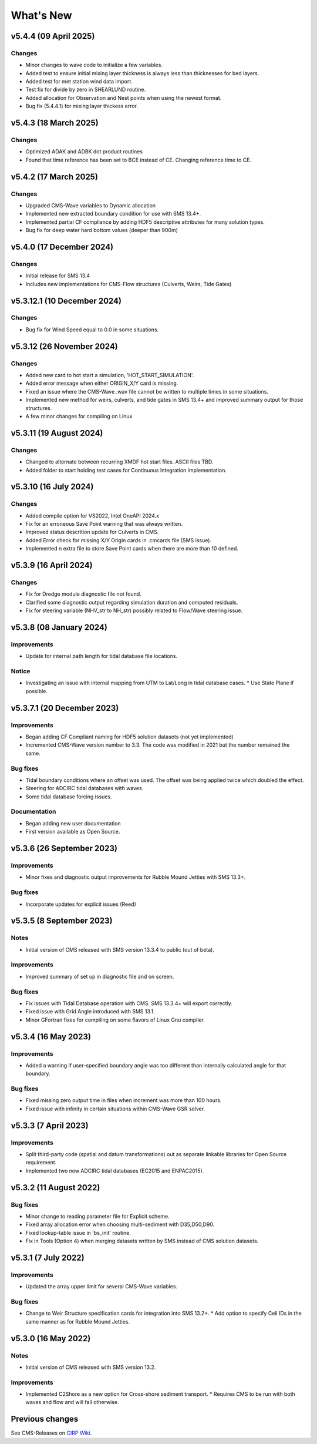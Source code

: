 What's New
==========

v5.4.4 (09 April 2025)
-------------------------

Changes
^^^^^^^
* Minor changes to wave code to initialize a few variables.
* Added test to ensure initial mixing layer thickness is always less than thicknesses for bed layers.
* Added test for met station wind data import.
* Test fix for divide by zero in SHEARLUND routine.
* Added allocation for Observation and Nest points when using the newest format.
* Bug fix (5.4.4.1) for mixing layer thickess error.


v5.4.3 (18 March 2025)
-------------------------

Changes
^^^^^^^
* Optimized ADAK and ADBK dot product routines
* Found that time reference has been set to BCE instead of CE. Changing reference time to CE.


v5.4.2 (17 March 2025)
-------------------------

Changes
^^^^^^^
* Upgraded CMS-Wave variables to Dynamic allocation
* Implemented new extracted boundary condition for use with SMS 13.4+.
* Implemented partial CF compliance by adding HDF5 descriptive attributes for many solution types.
* Bug fix for deep water hard bottom values (deeper than 900m)

v5.4.0 (17 December 2024)
-------------------------

Changes
^^^^^^^
* Initial release for SMS 13.4
* Includes new implementations for CMS-Flow structures (Culverts, Weirs, Tide Gates)


v5.3.12.1 (10 December 2024)
----------------------------

Changes
^^^^^^^
* Bug fix for Wind Speed equal to 0.0 in some situations.


v5.3.12 (26 November 2024)
--------------------------

Changes
^^^^^^^
* Added new card to hot start a simulation, 'HOT_START_SIMULATION'.
* Added error message when either ORIGIN_X/Y card is missing.
* Fixed an issue where the CMS-Wave .wav file cannot be written to multiple times in some situations.
* Implemented new method for weirs, culverts, and tide gates in SMS 13.4+ and improved summary output for those structures.
* A few minor changes for compiling on Linux


v5.3.11 (19 August 2024)
------------------------

Changes
^^^^^^^
* Changed to alternate between recurring XMDF hot start files. ASCII files TBD.
* Added folder to start holding test cases for Continuous Integration implementation.


v5.3.10 (16 July 2024)
----------------------

Changes
^^^^^^^
* Added compile option for VS2022, Intel OneAPI 2024.x
* Fix for an erroneous Save Point warning that was always written.
* Improved status descrition update for Culverts in CMS.
* Added Error check for missing X/Y Origin cards in .cmcards file (SMS issue).
* Implemented n extra file to store Save Point cards when there are more than 10 defined.


v5.3.9 (16 April 2024)
----------------------

Changes
^^^^^^^
* Fix for Dredge module diagnostic file not found.
* Clarified some diagnostic output regarding simulation duration and computed residuals.
* Fix for steering variable (NHV_str to NH_str) possibly related to Flow/Wave steering issue.


v5.3.8 (08 January 2024) 
------------------------
 
Improvements
^^^^^^^^^^^^
* Update for internal path length for tidal database file locations.

Notice
^^^^^^
* Investigating an issue with internal mapping from UTM to Lat/Long in tidal database cases. 
  * Use State Plane if possible.


v5.3.7.1 (20 December 2023)
------------------------

Improvements
^^^^^^^^^^^^
* Began adding CF Compliant naming for HDF5 solution datasets (not yet implemented)
* Incremented CMS-Wave version number to 3.3. The code was modified in 2021 but the number remained the same.

Bug fixes
^^^^^^^^^
* Tidal boundary conditions where an offset was used. The offset was being applied twice which doubled the effect.
* Steering for ADCIRC tidal databases with waves.
* Some tidal database forcing issues.

Documentation
^^^^^^^^^^^^^
* Began adding new user documentation
* First version available as Open Source.


v5.3.6 (26 September 2023)
--------------------------

Improvements
^^^^^^^^^^^^
* Minor fixes and diagnostic output improvements for Rubble Mound Jetties with SMS 13.3+.

Bug fixes
^^^^^^^^^
*  Incorporate updates for explicit issues (Reed)


v5.3.5 (8 September 2023)
-------------------------

Notes
^^^^^
* Initial version of CMS released with SMS version 13.3.4 to public (out of beta).

Improvements
^^^^^^^^^^^^
* Improved summary of set up in diagnostic file and on screen.

Bug fixes
^^^^^^^^^
* Fix issues with Tidal Database operation with CMS. SMS 13.3.4+ will export correctly.
* Fixed issue with Grid Angle introduced with SMS 13.1.
* Minor GFortran fixes for compiling on some flavors of Linux Gnu compiler. 


v5.3.4 (16 May 2023)
--------------------

Improvements
^^^^^^^^^^^^
* Added a warning if user-specified boundary angle was too different than internally calculated angle for that boundary.

Bug fixes
^^^^^^^^^
* Fixed missing zero output time in files when increment was more than 100 hours.
* Fixed issue with infinity in certain situations within CMS-Wave GSR solver.


v5.3.3 (7 April 2023)
---------------------

Improvements
^^^^^^^^^^^^
* Split third-party code (spatial and datum transformations) out as separate linkable libraries for Open Source requirement.
* Implemented two new ADCIRC tidal databases (EC2015 and ENPAC2015).


v5.3.2 (11 August 2022)
-----------------------

Bug fixes
^^^^^^^^^
* Minor change to reading parameter file for Explicit scheme.
* Fixed array allocation error when choosing multi-sediment with D35,D50,D90.
* Fixed lookup-table issue in 'bs_init' routine.
* Fix in Tools (Option 4) when merging datasets written by SMS instead of CMS solution datasets.


v5.3.1 (7 July 2022)
--------------------

Improvements
^^^^^^^^^^^^
* Updated the array upper limit for several CMS-Wave variables.

Bug fixes
^^^^^^^^^
* Change to Weir Structure specification cards for integration into SMS 13.2+.
  * Add option to specify Cell IDs in the same manner as for Rubble Mound Jetties.


v5.3.0 (16 May 2022)
--------------------

Notes
^^^^^
* Initial version of CMS released with SMS version 13.2.

Improvements
^^^^^^^^^^^^
* Implemented C2Shore as a new option for Cross-shore sediment transport.
  * Requires CMS to be run with both waves and flow and will fail otherwise.


Previous changes 
----------------

See CMS-Releases on `CIRP Wiki <https://cirpwiki.info/wiki/CMS_Releases>`_.

